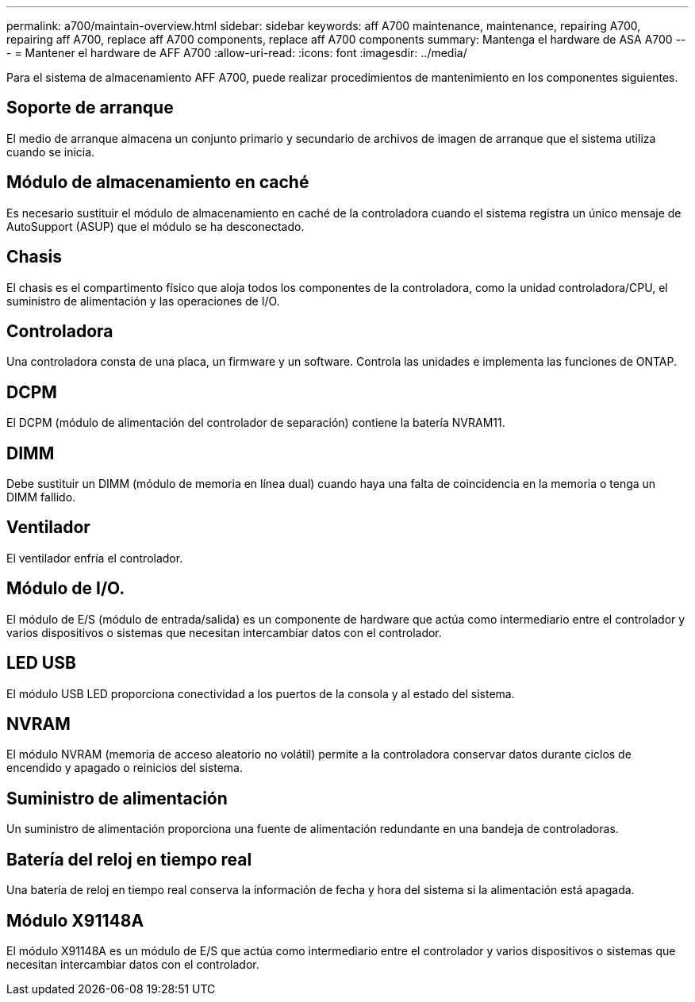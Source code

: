 ---
permalink: a700/maintain-overview.html 
sidebar: sidebar 
keywords: aff A700 maintenance, maintenance, repairing A700, repairing aff A700, replace aff A700 components, replace aff A700 components 
summary: Mantenga el hardware de ASA A700 
---
= Mantener el hardware de AFF A700
:allow-uri-read: 
:icons: font
:imagesdir: ../media/


[role="lead"]
Para el sistema de almacenamiento AFF A700, puede realizar procedimientos de mantenimiento en los componentes siguientes.



== Soporte de arranque

El medio de arranque almacena un conjunto primario y secundario de archivos de imagen de arranque que el sistema utiliza cuando se inicia.



== Módulo de almacenamiento en caché

Es necesario sustituir el módulo de almacenamiento en caché de la controladora cuando el sistema registra un único mensaje de AutoSupport (ASUP) que el módulo se ha desconectado.



== Chasis

El chasis es el compartimento físico que aloja todos los componentes de la controladora, como la unidad controladora/CPU, el suministro de alimentación y las operaciones de I/O.



== Controladora

Una controladora consta de una placa, un firmware y un software. Controla las unidades e implementa las funciones de ONTAP.



== DCPM

El DCPM (módulo de alimentación del controlador de separación) contiene la batería NVRAM11.



== DIMM

Debe sustituir un DIMM (módulo de memoria en línea dual) cuando haya una falta de coincidencia en la memoria o tenga un DIMM fallido.



== Ventilador

El ventilador enfría el controlador.



== Módulo de I/O.

El módulo de E/S (módulo de entrada/salida) es un componente de hardware que actúa como intermediario entre el controlador y varios dispositivos o sistemas que necesitan intercambiar datos con el controlador.



== LED USB

El módulo USB LED proporciona conectividad a los puertos de la consola y al estado del sistema.



== NVRAM

El módulo NVRAM (memoria de acceso aleatorio no volátil) permite a la controladora conservar datos durante ciclos de encendido y apagado o reinicios del sistema.



== Suministro de alimentación

Un suministro de alimentación proporciona una fuente de alimentación redundante en una bandeja de controladoras.



== Batería del reloj en tiempo real

Una batería de reloj en tiempo real conserva la información de fecha y hora del sistema si la alimentación está apagada.



== Módulo X91148A

El módulo X91148A es un módulo de E/S que actúa como intermediario entre el controlador y varios dispositivos o sistemas que necesitan intercambiar datos con el controlador.
